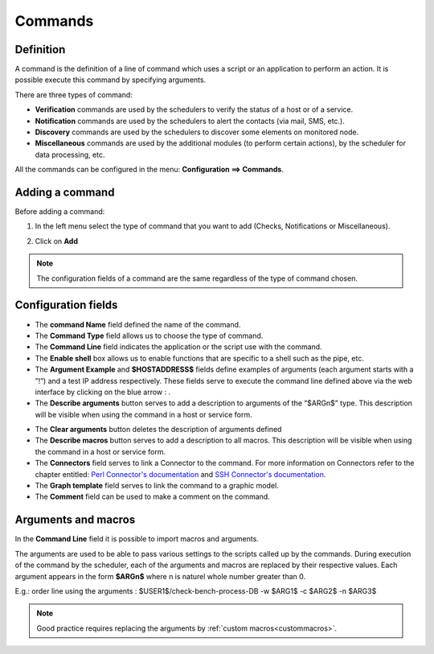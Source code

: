 ========
Commands
========

**********
Definition
**********

A command is the definition of a line of command which uses a script or an application to perform an action. It is possible execute this command by specifying arguments.

There are three types of command:

*       **Verification** commands are used by the schedulers to verify the status of a host or of a service.
*       **Notification** commands are used by the schedulers to alert the contacts (via mail, SMS, etc.).
*	**Discovery** commands are used by the schedulers to discover some elements on monitored node.
*       **Miscellaneous** commands are used by the additional modules (to perform certain actions), by the scheduler for data processing, etc.

All the commands can be configured in the menu: **Configuration ==> Commands**.

.. image :: /images/user/configuration/04commandlist.png
   :align: center


**************** 
Adding a command
****************

Before adding a command:

1.      In the left menu select the type of command that you want to add  (Checks, Notifications or Miscellaneous).

.. image :: /images/user/configuration/04leftmenu.png
      :align: center
 
2.      Click on **Add**

.. image :: /images/user/configuration/04command.png
      :align: center
 
.. Note::
    The configuration fields of a command are the same regardless of the type of command chosen.

********************
Configuration fields
********************

*       The **command Name** field defined the name of the command.
*       The **Command Type** field allows us to choose the type of command.
*       The **Command Line** field indicates the application or the script use with the command.
*       The **Enable shell** box allows us to enable functions that are specific to a shell such as the pipe, etc.
*       The **Argument Example** and **$HOSTADDRESS$** fields define examples of arguments (each argument starts with a ”!”) and a test IP address respectively. 
        These fields serve to execute the command line defined above via the web interface by clicking on the blue arrow : |bluearrow|.
*       The **Describe arguments** button serves to add  a description to arguments of the “$ARGn$” type. This description will be visible when using the command in a host or service form.
 
.. image :: /images/user/configuration/04linkbetweencommandandservices.png
      :align: center

*       The **Clear arguments** button deletes the description of arguments defined
* 	The **Describe macros** button serves to add  a description to all macros. This description will be visible when using the command in a host or service form.

*       The **Connectors** field serves to link a Connector to the command. For more information on Connectors refer to the chapter entitled: `Perl Connector's documentation <http://documentation.centreon.com/docs/centreon-perl-connector/en/latest/>`_ and `SSH Connector's documentation <http://documentation.centreon.com/docs/centreon-ssh-connector/en/latest/>`_.
*       The **Graph template** field serves to link the command to a graphic model.
*       The **Comment** field can be used to make a comment on the command.

********************
Arguments and macros
********************

In the **Command Line** field it is possible to import macros and arguments.

The arguments are used to be able to pass various settings to the scripts called up by the commands. During execution of the command by the scheduler, each of the arguments and macros are replaced by their respective values.
Each argument appears in the form **$ARGn$** where n is naturel whole number greater than 0.

E.g.: order line using the arguments : $USER1$/check-bench-process-DB -w $ARG1$ -c $ARG2$ -n $ARG3$

.. note::
    Good practice requires replacing the arguments by :ref:`custom macros<custommacros>`.

.. |bluearrow|    image:: /images/bluearrow.png

